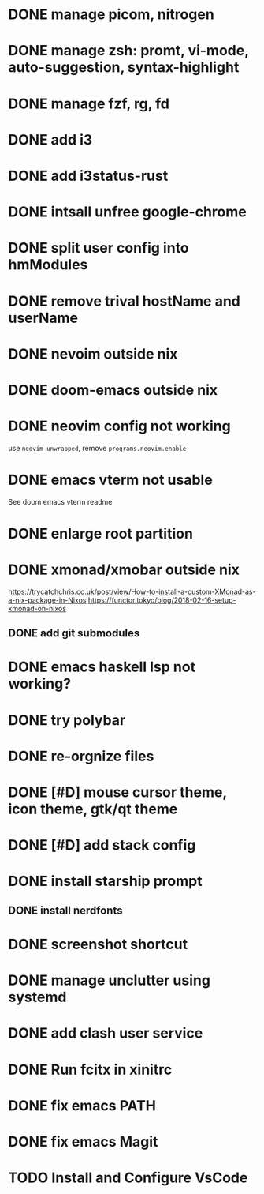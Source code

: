 * DONE manage picom, nitrogen
* DONE manage zsh: promt, vi-mode, auto-suggestion, syntax-highlight
* DONE manage fzf, rg, fd
* DONE add i3
* DONE add i3status-rust
* DONE intsall unfree google-chrome
* DONE split user config into hmModules
* DONE remove trival hostName and userName
* DONE nevoim outside nix
* DONE doom-emacs outside nix
* DONE neovim config not working
CLOSED: [2022-04-13 Wed 16:26]
use ~neovim-unwrapped~, remove ~programs.neovim.enable~
* DONE emacs vterm not usable
CLOSED: [2022-04-13 Wed 16:44]
See doom emacs vterm readme
* DONE enlarge root partition
CLOSED: [2022-04-14 Thu 02:27]
* DONE xmonad/xmobar outside nix
CLOSED: [2022-04-14 Thu 02:27]
:Refs:
[[https://trycatchchris.co.uk/post/view/How-to-install-a-custom-XMonad-as-a-nix-package-in-Nixos]]
[[https://functor.tokyo/blog/2018-02-16-setup-xmonad-on-nixos]]
:END:
** DONE add git submodules
CLOSED: [2022-04-14 Thu 01:21]
* DONE emacs haskell lsp not working?
CLOSED: [2022-04-14 Thu 03:02]
* DONE try polybar
CLOSED: [2022-04-14 Thu 19:26]
* DONE re-orgnize files
CLOSED: [2022-04-15 Fri 12:31]
* DONE [#D] mouse cursor theme, icon theme, gtk/qt theme
CLOSED: [2022-04-15 Fri 12:31]
* DONE [#D] add stack config
CLOSED: [2022-04-15 Fri 15:16]
* DONE install starship prompt
CLOSED: [2022-04-15 Fri 17:12]
** DONE install nerdfonts
CLOSED: [2022-04-15 Fri 16:07]
* DONE screenshot shortcut
CLOSED: [2022-04-15 Fri 17:37]
* DONE manage unclutter using systemd
CLOSED: [2022-04-15 Fri 19:50]
* DONE add clash user service
CLOSED: [2022-04-17 Sun 21:12]
* DONE Run fcitx in xinitrc
CLOSED: [2022-09-17 Sat 00:43]
* DONE fix emacs PATH
CLOSED: [2022-09-17 Sat 01:12]
* DONE fix emacs Magit
CLOSED: [2022-09-17 Sat 01:12]
* TODO Install and Configure VsCode
